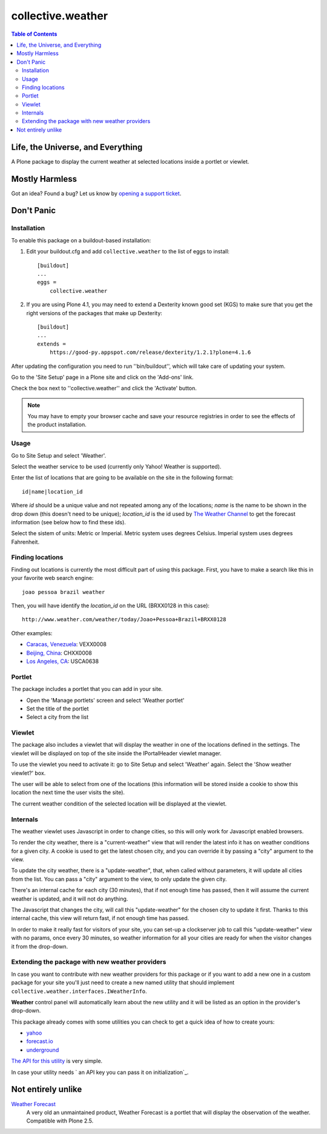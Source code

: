 ******************
collective.weather
******************

.. contents:: Table of Contents

Life, the Universe, and Everything
----------------------------------

A Plone package to display the current weather at selected locations inside a
portlet or viewlet.

Mostly Harmless
---------------

.. image:: https://secure.travis-ci.org/collective/collective.weather.png?branch=master
    :target: http://travis-ci.org/collective/collective.weather

.. image:: https://coveralls.io/repos/collective/collective.weather/badge.png?branch=master
    :target: https://coveralls.io/r/collective/collective.weather

Got an idea? Found a bug? Let us know by `opening a support ticket`_.

Don't Panic
-----------

Installation
^^^^^^^^^^^^

To enable this package on a buildout-based installation:

#. Edit your buildout.cfg and add ``collective.weather`` to the list of eggs
   to install::

    [buildout]
    ...
    eggs =
        collective.weather

#. If you are using Plone 4.1, you may need to extend a Dexterity known good
   set (KGS) to make sure that you get the right versions of the packages that
   make up Dexterity::

    [buildout]
    ...
    extends =
        https://good-py.appspot.com/release/dexterity/1.2.1?plone=4.1.6

After updating the configuration you need to run ''bin/buildout'', which will
take care of updating your system.

Go to the 'Site Setup' page in a Plone site and click on the 'Add-ons' link.

Check the box next to ''collective.weather'' and click the 'Activate' button.

.. Note::
    You may have to empty your browser cache and save your resource registries
    in order to see the effects of the product installation.

Usage
^^^^^

Go to Site Setup and select 'Weather'.

Select the weather service to be used (currently only Yahoo! Weather is
supported).

Enter the list of locations that are going to be available on the site in the
following format::

    id|name|location_id

Where *id* should be a unique value and not repeated among any of the
locations; *name* is the name to be shown in the drop down (this doesn't need
to be unique); *location_id* is the id used by `The Weather Channel`_ to get
the forecast information (see below how to find these ids).

Select the sistem of units: Metric or Imperial. Metric system uses degrees
Celsius. Imperial system uses degrees Fahrenheit.

Finding locations
^^^^^^^^^^^^^^^^^

Finding out locations is currently the most difficult part of using this
package. First, you have to make a search like this in your favorite web
search engine::

    joao pessoa brazil weather

.. image:: https://raw.github.com/collective/collective.weather/master/search.png
    :align: center
    :alt: Searching for a location

Then, you will have identify the *location_id* on the URL (BRXX0128 in this
case)::

    http://www.weather.com/weather/today/Joao+Pessoa+Brazil+BRXX0128

Other examples:

* `Caracas, Venezuela`_: VEXX0008
* `Beijing, China`_: CHXX0008
* `Los Angeles, CA`_: USCA0638

Portlet
^^^^^^^

The package includes a portlet that you can add in your site.

* Open the 'Manage portlets' screen and select 'Weather portlet'
* Set the title of the portlet
* Select a city from the list

.. image:: https://raw.github.com/collective/collective.weather/master/portlet.png
    :align: center
    :alt: The Weather portlet

Viewlet
^^^^^^^

The package also includes a viewlet that will display the weather in one of
the locations defined in the settings. The viewlet will be displayed on top of
the site inside the IPortalHeader viewlet manager.

To use the viewlet you need to activate it: go to Site Setup and select
'Weather' again. Select the 'Show weather viewlet?' box.

The user will be able to select from one of the locations (this information
will be stored inside a cookie to show this location the next time the user
visits the site).

The current weather condition of the selected location will be displayed at
the viewlet.

.. image:: https://raw.github.com/collective/collective.weather/master/viewlet.png
    :align: center
    :alt: The Weather viewlet

Internals
^^^^^^^^^

The weather viewlet uses Javascript in order to change cities, so this will
only work for Javascript enabled browsers.

To render the city weather, there is a "current-weather" view that will
render the latest info it has on weather conditions for a given city.
A cookie is used to get the latest chosen city, and you can override it
by passing a "city" argument to the view.

To update the city weather, there is a "update-weather", that, when called
without parameters, it will update all cities from the list.
You can pass a "city" argument to the view, to only update the given city.

There's an internal cache for each city (30 minutes), that if not enough
time has passed, then it will assume the current weather is updated, and
it will not do anything.

The Javascript that changes the city, will call this "update-weather" for
the chosen city to update it first. Thanks to this internal cache, this
view will return fast, if not enough time has passed.

In order to make it really fast for visitors of your site, you can set-up
a clockserver job to call this "update-weather" view with no params, once
every 30 minutes, so weather information for all your cities are ready for
when the visitor changes it from the drop-down.

Extending the package with new weather providers
^^^^^^^^^^^^^^^^^^^^^^^^^^^^^^^^^^^^^^^^^^^^^^^^

In case you want to contribute with new weather providers for this package or
if you want to add a new one in a custom package for your site you'll just
need to create a new named utility that should implement
``collective.weather.interfaces.IWeatherInfo``.

**Weather** control panel will automatically learn about the new utility and
it will be listed as an option in the provider's drop-down.

This package already comes with some utilities you can check to get a quick
idea of how to create yours:

-   `yahoo`_
-   `forecast.io`_
-   `underground`_

`The API for this utility`_ is very simple.

In case your utility needs ` an API key you can pass it on initialization`_.

Not entirely unlike
-------------------

`Weather Forecast`_
    A very old an unmaintained product, Weather Forecast is a portlet that
    will display the observation of the weather. Compatible with Plone 2.5.

.. _`Beijing, China`: http://www.weather.com/weather/today/Beijing+China+CHXX0008
.. _`Caracas, Venezuela`: http://www.weather.com/weather/today/Caracas+Venezuela+VEXX0008
.. _`Los Angeles, CA`: http://www.weather.com/weather/today/Los+Angeles+CA+USCA0638
.. _`opening a support ticket`: https://github.com/collective/collective.weather/issues
.. _`The Weather Channel`: http://www.weather.com/
.. _`Weather Forecast`: http://plone.org/products/ploneweatherforecast
.. _`Yahoo! Weather`: http://weather.yahoo.com/
.. _yahoo: https://github.com/collective/collective.weather/blob/master/s
    rc/collective/weather/utilities/yahoo.py
.. _forecast.io: https://github.com/collective/collective.weather/blob/ma
    ster/src/collective/weather/utilities/forecastio.py
.. _underground: https://github.com/collective/collective.weather/blob/ma
    ster/src/collective/weather/utilities/wunderground.pyweather
.. _The API for this utility: https://github.com/collective/collective.we
    ather/blob/master/src/collective/weather/interfaces.py#L21
.. _ an API key you can pass it on initialization: https://github.com/col
    lective/collective.weather/blob/master/src/collective/weather/utilities/f
    orecastio.py#L114
